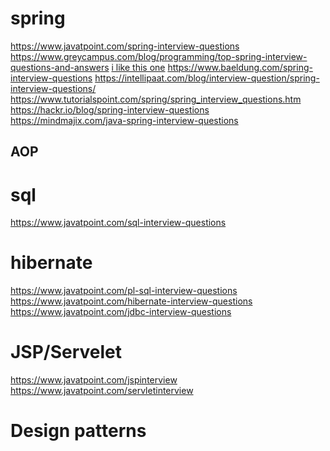 * spring
  https://www.javatpoint.com/spring-interview-questions
  https://www.greycampus.com/blog/programming/top-spring-interview-questions-and-answers
  [[https://www.edureka.co/blog/interview-questions/spring-interview-questions/][i like this one]]
  https://www.baeldung.com/spring-interview-questions
  https://intellipaat.com/blog/interview-question/spring-interview-questions/
  https://www.tutorialspoint.com/spring/spring_interview_questions.htm
  https://hackr.io/blog/spring-interview-questions
  https://mindmajix.com/java-spring-interview-questions
** AOP
** 
* sql
  https://www.javatpoint.com/sql-interview-questions
* hibernate
  https://www.javatpoint.com/pl-sql-interview-questions
  https://www.javatpoint.com/hibernate-interview-questions
  https://www.javatpoint.com/jdbc-interview-questions
* JSP/Servelet
  https://www.javatpoint.com/jspinterview
  https://www.javatpoint.com/servletinterview
* Design patterns
